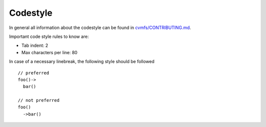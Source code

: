 Codestyle
=========

In general all information about the codestyle can be found in `cvmfs/CONTRIBUTING.md <https://github.com/cvmfs/cvmfs/blob/devel/CONTRIBUTING.md>`_.

Important code style rules to know are:

- Tab indent: 2
- Max characters per line: 80

In case of a necessary linebreak, the following style should be followed
::

    // preferred
    foo()-> 
      bar()

    // not preferred
    foo()
      ->bar()